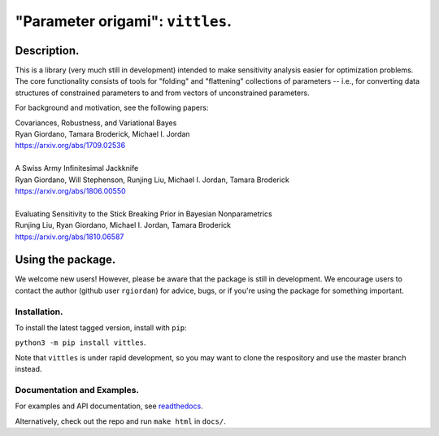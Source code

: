 #####################################
"Parameter origami": ``vittles``.
#####################################

.. image:: https://travis-ci.org/rgiordan/vittles.svg?branch=master
    :target: https://travis-ci.org/rgiordan/vittles

.. image:: https://codecov.io/gh/rgiordan/vittles/branch/master/graph/badge.svg
  :target: https://codecov.io/gh/rgiordan/vittles

Description.
==========================

This is a library (very much still in development) intended to make sensitivity
analysis easier for optimization problems. The core functionality consists of
tools for "folding" and "flattening" collections of parameters -- i.e., for
converting data structures of constrained parameters to and from vectors
of unconstrained parameters.

For background and motivation, see the following papers:

| Covariances, Robustness, and Variational Bayes
| Ryan Giordano, Tamara Broderick, Michael I. Jordan
| https://arxiv.org/abs/1709.02536

|

| A Swiss Army Infinitesimal Jackknife
| Ryan Giordano, Will Stephenson, Runjing Liu, Michael I. Jordan, Tamara Broderick
| https://arxiv.org/abs/1806.00550

|

| Evaluating Sensitivity to the Stick Breaking Prior in Bayesian Nonparametrics
| Runjing Liu, Ryan Giordano, Michael I. Jordan, Tamara Broderick
| https://arxiv.org/abs/1810.06587


Using the package.
==========================

We welcome new users!  However, please be aware that the package is still in
development.  We encourage users to contact the author (github user
``rgiordan``) for advice, bugs, or if you're using the package for something
important.


Installation.
-------------------------

To install the latest tagged version, install with ``pip``:

``python3 -m pip install vittles``.

Note that ``vittles`` is under rapid development, so you may want to
clone the respository and use the master branch instead.


Documentation and Examples.
----------------------------------

.. _readthedocs: https://vittles.readthedocs.io/

For examples and API documentation, see readthedocs_.

Alternatively, check out the repo and run ``make html`` in ``docs/``.
